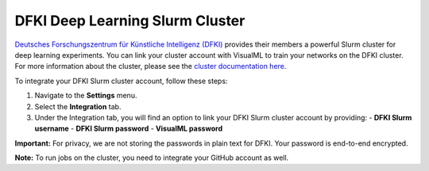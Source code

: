 ================================
DFKI Deep Learning Slurm Cluster
================================

`Deutsches Forschungszentrum für Künstliche Intelligenz (DFKI) <https://dfki.de>`_ provides their members a powerful Slurm cluster for deep learning experiments. You can link your cluster account with VisualML to train your networks on the DFKI cluster. For more information about the cluster, please see the `cluster documentation here <https://pegasus.dfki.de/docs/>`_.

To integrate your DFKI Slurm cluster account, follow these steps:

1. Navigate to the **Settings** menu.
2. Select the **Integration** tab.
3. Under the Integration tab, you will find an option to link your DFKI Slurm cluster account by providing:
   - **DFKI Slurm username**
   - **DFKI Slurm password**
   - **VisualML password**

.. image:: /images/integrations/slurm.png
   :alt: User Interface for DFKI Slurm Cluster Integration
   :align: center

**Important:** For privacy, we are not storing the passwords in plain text for DFKI. Your password is end-to-end encrypted.

**Note:** To run jobs on the cluster, you need to integrate your GitHub account as well.